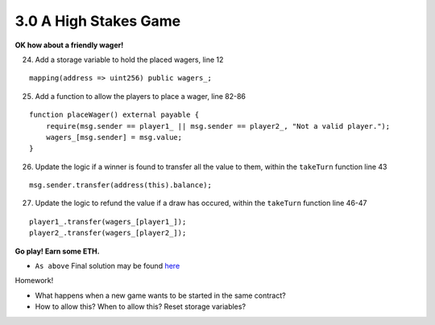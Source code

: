 3.0 A High Stakes Game
======================

**OK how about a friendly wager!**

24. Add a storage variable to hold the placed wagers, line 12

::

    mapping(address => uint256) public wagers_;

25. Add a function to allow the players to place a wager, line 82-86

::

    function placeWager() external payable {
        require(msg.sender == player1_ || msg.sender == player2_, "Not a valid player.");
        wagers_[msg.sender] = msg.value;
    }

26. Update the logic if a winner is found to transfer all the value to them, within the ``takeTurn`` function line 43

::

    msg.sender.transfer(address(this).balance);

27. Update the logic to refund the value if a draw has occured, within the ``takeTurn`` function line 46-47

::

    player1_.transfer(wagers_[player1_]);
    player2_.transfer(wagers_[player2_]);

**Go play!  Earn some ETH.**

- ``As above`` Final solution may be found `here <https://github.com/Blockchain-Learning-Group/dapp-fundamentals/blob/blg-school-hack-4-change/solutions/TicTacToe.sol>`_

Homework!

- What happens when a new game wants to be started in the same contract?
- How to allow this?  When to allow this?  Reset storage variables?